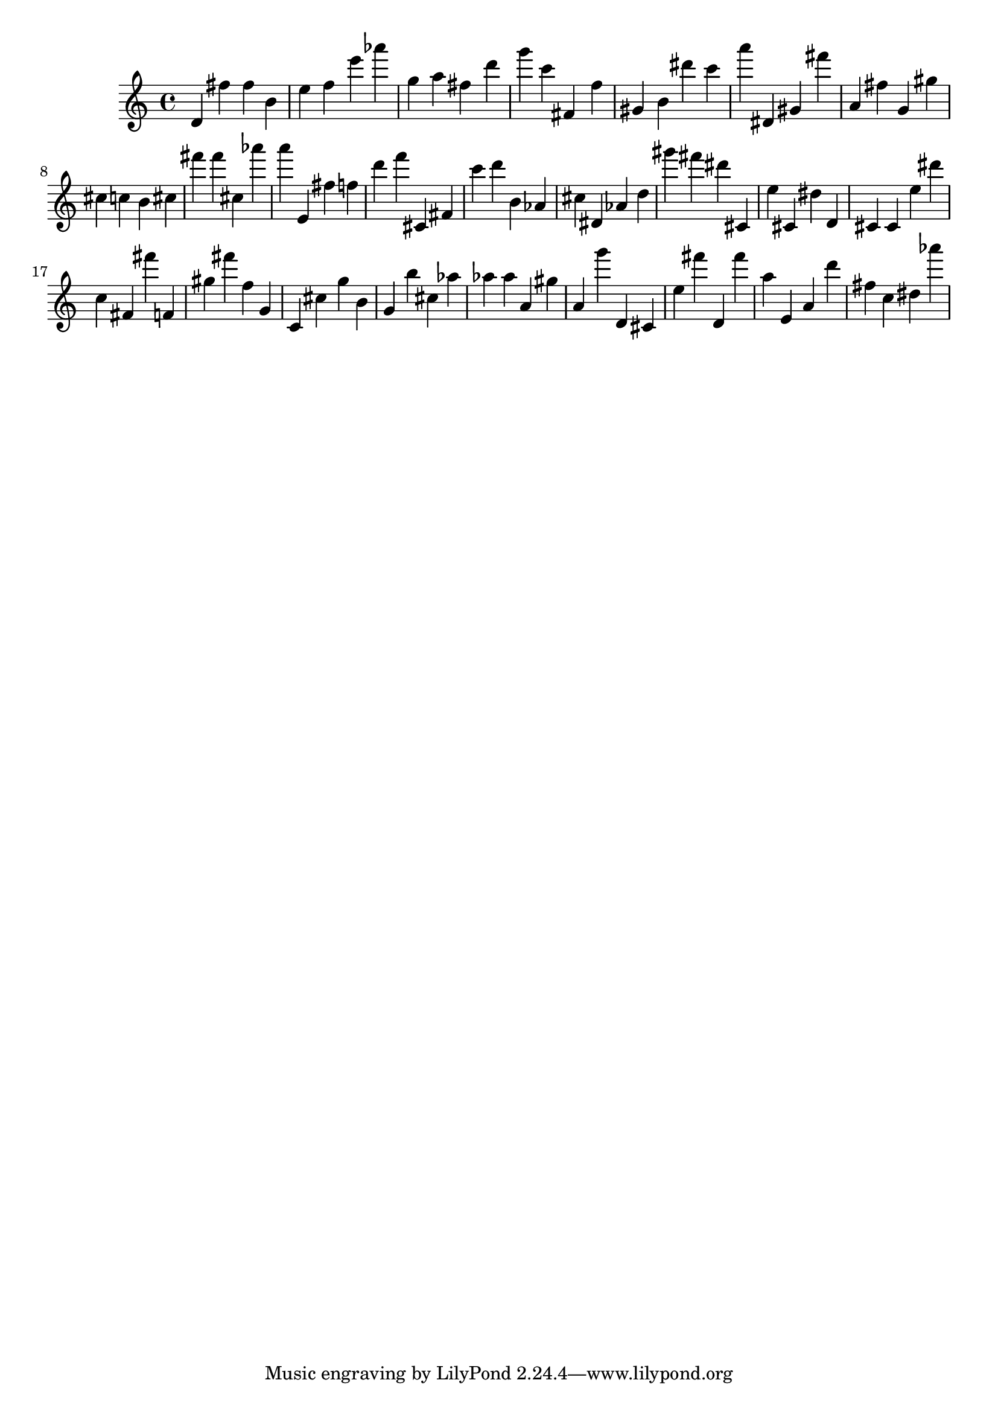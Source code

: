 \version "2.18.2"

\score {

{

\clef treble
d' fis'' fis'' b' e'' f'' e''' as''' g'' a'' fis'' d''' g''' c''' fis' f'' gis' b' dis''' c''' a''' dis' gis' fis''' a' fis'' g' gis'' cis'' c'' b' cis'' fis''' fis''' cis'' as''' a''' e' fis'' f'' d''' f''' cis' fis' c''' d''' b' as' cis'' dis' as' d'' gis''' fis''' dis''' cis' e'' cis' dis'' d' cis' cis' e'' dis''' c'' fis' fis''' f' gis'' fis''' f'' g' c' cis'' g'' b' g' b'' cis'' as'' as'' as'' a' gis'' a' g''' d' cis' e'' fis''' d' fis''' a'' e' a' d''' fis'' c'' dis'' as''' 
}

 \midi { }
 \layout { }
}